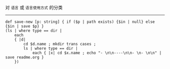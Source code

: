 对 ~语言~ 或 ~语言使用方式~ 的分类

-----

#+BEGIN_SRC nushell
def save-new [p: string] { if ($p | path exists) {$in | null} else {$in | save $p} }
(ls | where type == dir |
    each
    { |d|
        cd $d.name ; mkdir trans cases ;
        ls | where type == dir |
            each { |x| cd $x.name ; echo "- \n\n----\n\n- \n- \n\n" | save readme.org }
    })
#+END_SRC
